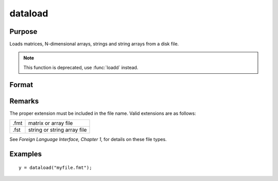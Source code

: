 
dataload
==============================================

Purpose
----------------

Loads matrices, N-dimensional arrays, strings and string arrays from a disk file.

.. NOTE:: This function is deprecated, use :func:`loadd` instead.

Format
----------------
.. function:: dataload(filename)

    :param filename: name of data file.
    :type filename: string

    :returns: **y** (*matrix or array or string or string array*) - data retrieved from the file.

Remarks
-------

The proper extension must be included in the file name. Valid extensions
are as follows:

.. csv-table::
    :widths: auto

    ".fmt", "matrix or array file"
    ".fst", "string or string array file"

See `Foreign Language Interface, Chapter 1`, for details on these file types.

Examples
----------------

::

    y = dataload("myfile.fmt");

.. seealso:: Functions `load`, :func:`datasave`
